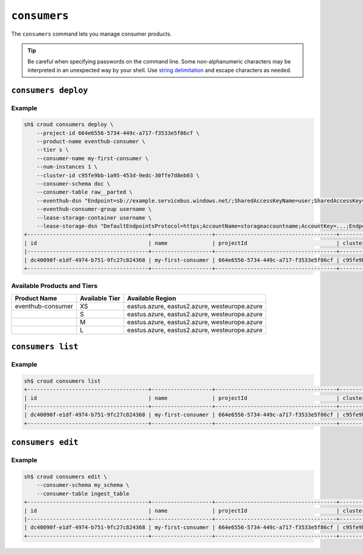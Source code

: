 =============
``consumers``
=============

The ``consumers`` command lets you manage consumer products.

.. tip::

   Be careful when specifying passwords on the command line. Some
   non-alphanumeric characters may be interpreted in an unexpected way by your
   shell. Use `string delimitation`_ and escape characters as needed.


``consumers deploy``
====================

.. argparse::
   :module: croud.__main__
   :func: get_parser
   :prog: croud
   :path: consumers deploy

Example
-------

.. code-block:: console

   sh$ croud consumers deploy \
       --project-id 664e6556-5734-449c-a717-f3533e5f86cf \
       --product-name eventhub-consumer \
       --tier s \
       --consumer-name my-first-consumer \
       --num-instances 1 \
       --cluster-id c95fe9bb-1a95-453d-9edc-30ffe7d8eb03 \
       --consumer-schema doc \
       --consumer-table raw__parted \
       --eventhub-dsn "Endpoint=sb://example.servicebus.windows.net/;SharedAccessKeyName=user;SharedAccessKey=...;EntityPath=myhub" \
       --eventhub-consumer-group username \
       --lease-storage-container username \
       --lease-storage-dsn "DefaultEndpointsProtocol=https;AccountName=storageaccountname;AccountKey=...;EndpointSuffix=core.windows.net"
   +--------------------------------------+-------------------+--------------------------------------+--------------------------------------+-------------------+---------------+-------------+-------------+---------------+
   | id                                   | name              | projectId                            | clusterId                            | productName       | productTier   |   instances | tableName   | tableSchema   |
   |--------------------------------------+-------------------+--------------------------------------+--------------------------------------+-------------------+---------------+-------------+-------------+---------------|
   | dc40090f-e1df-4974-b751-9fc27c824368 | my-first-consumer | 664e6556-5734-449c-a717-f3533e5f86cf | c95fe9bb-1a95-453d-9edc-30ffe7d8eb03 | eventhub-consumer | s             |           1 | raw__parted | doc           |
   +--------------------------------------+-------------------+--------------------------------------+--------------------------------------+-------------------+---------------+-------------+-------------+---------------+

Available Products and Tiers
----------------------------

+-------------------+----------------+------------------------------------------------+
| Product Name      | Available Tier | Available Region                               |
+===================+================+================================================+
| eventhub-consumer | XS             | eastus.azure, eastus2.azure, westeurope.azure  |
+-------------------+----------------+------------------------------------------------+
|                   | S              | eastus.azure, eastus2.azure, westeurope.azure  |
+-------------------+----------------+------------------------------------------------+
|                   | M              | eastus.azure, eastus2.azure, westeurope.azure  |
+-------------------+----------------+------------------------------------------------+
|                   | L              | eastus.azure, eastus2.azure, westeurope.azure  |
+-------------------+----------------+------------------------------------------------+

``consumers list``
==================

.. argparse::
   :module: croud.__main__
   :func: get_parser
   :prog: croud
   :path: consumers list

Example
-------

.. code-block:: console

   sh$ croud consumers list
   +--------------------------------------+-------------------+--------------------------------------+--------------------------------------+-------------------+---------------+-------------+-------------+---------------+
   | id                                   | name              | projectId                            | clusterId                            | productName       | productTier   |   instances | tableName   | tableSchema   |
   |--------------------------------------+-------------------+--------------------------------------+--------------------------------------+-------------------+---------------+-------------+-------------+---------------|
   | dc40090f-e1df-4974-b751-9fc27c824368 | my-first-consumer | 664e6556-5734-449c-a717-f3533e5f86cf | c95fe9bb-1a95-453d-9edc-30ffe7d8eb03 | eventhub-consumer | s             |           1 | raw__parted | doc           |
   +--------------------------------------+-------------------+--------------------------------------+--------------------------------------+-------------------+---------------+-------------+-------------+---------------+


``consumers edit``
==================

.. argparse::
   :module: croud.__main__
   :func: get_parser
   :prog: croud
   :path: consumers edit

Example
-------

.. code-block:: console

   sh$ croud consumers edit \
       --consumer-schema my_schema \
       --consumer-table ingest_table
   +--------------------------------------+-------------------+--------------------------------------+--------------------------------------+-------------------+---------------+-------------+--------------+---------------+
   | id                                   | name              | projectId                            | clusterId                            | productName       | productTier   |   instances | tableName    | tableSchema   |
   |--------------------------------------+-------------------+--------------------------------------+--------------------------------------+-------------------+---------------+-------------+--------------+---------------|
   | dc40090f-e1df-4974-b751-9fc27c824368 | my-first-consumer | 664e6556-5734-449c-a717-f3533e5f86cf | c95fe9bb-1a95-453d-9edc-30ffe7d8eb03 | eventhub-consumer | s             |           1 | ingest_table | my_schema     |
   +--------------------------------------+-------------------+--------------------------------------+--------------------------------------+-------------------+---------------+-------------+--------------+---------------+


.. _string delimitation: https://en.wikipedia.org/wiki/Delimiter
